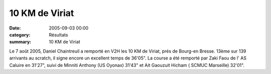 10 KM de Viriat
===============

:date: 2005-09-03 00:00
:category: Résultats
:summary: 10 KM de Viriat

Le 7 août 2005, Daniel Chaintreuil  a remporté en V2H les 10 KM de Viriat, prés de Bourg-en Bresse. 13ème sur 139 arrivants au scratch, il signe encore un excellent temps de 36'05". La course a été remporté par Zaki Faou de l' AS Caluire en 31'27", suivi de Minniti Anthony (US Oyonax) 31'43" et Ait Gaouzuit Hicham ( SCMUC Marseille) 32'01".
